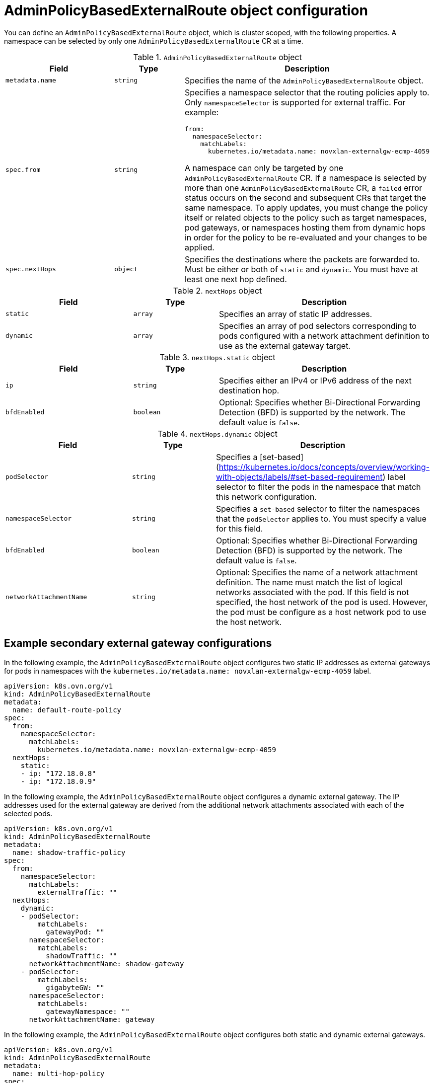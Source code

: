 // Module included in the following assemblies:
//
// * networking/ovn_kubernetes_network_provider/configuring-secondary-external-gateway.adoc

:_mod-docs-content-type: CONCEPT
[id="nw-secondary-ext-gw-object_{context}"]
= AdminPolicyBasedExternalRoute object configuration

You can define an `AdminPolicyBasedExternalRoute` object, which is cluster scoped, with the following properties. A namespace can be selected by only one `AdminPolicyBasedExternalRoute` CR at a time.

.`AdminPolicyBasedExternalRoute` object
[cols=".^3,.^2,.^5a",options="header"]

|====
|Field|Type|Description

|`metadata.name`
|`string`
|
Specifies the name of the  `AdminPolicyBasedExternalRoute` object.

|`spec.from`
|`string`
|
Specifies a namespace selector that the routing policies apply to. Only `namespaceSelector` is supported for external traffic. For example:

[source,yaml]
----
from:
  namespaceSelector:
    matchLabels:
      kubernetes.io/metadata.name: novxlan-externalgw-ecmp-4059
----

A namespace can only be targeted by one `AdminPolicyBasedExternalRoute` CR. If a namespace is selected by more than one `AdminPolicyBasedExternalRoute` CR, a `failed` error status occurs on the second and subsequent CRs that target the same namespace. To apply updates, you must change the policy itself or related objects to the policy such as target namespaces, pod gateways, or namespaces hosting them from dynamic hops in order for the policy to be re-evaluated and your changes to be applied.

|`spec.nextHops`
|`object`
|
Specifies the destinations where the packets are forwarded to. Must be either or both of `static` and `dynamic`. You must have at least one next hop defined.

|====


.`nextHops` object
[cols=".^3,.^2,.^5a",options="header"]
|====
|Field|Type|Description

|`static`
|`array`
| Specifies an array of static IP addresses.

|`dynamic`
|`array`
| Specifies an array of pod selectors corresponding to pods configured with a network attachment definition to use as the external gateway target.

|====


.`nextHops.static` object
[cols=".^3,.^2,.^5a",options="header"]
|====
|Field|Type|Description

|`ip`
|`string`
| Specifies either an IPv4 or IPv6 address of the next destination hop.

|`bfdEnabled`
|`boolean`
|Optional: Specifies whether Bi-Directional Forwarding Detection (BFD) is supported by the network. The default value is `false`.

|====

.`nextHops.dynamic` object
[cols=".^3,.^2,.^5a",options="header"]
|====
|Field|Type|Description

|`podSelector`
|`string`
|
Specifies a [set-based](https://kubernetes.io/docs/concepts/overview/working-with-objects/labels/#set-based-requirement) label selector to filter the pods in the namespace that match this network configuration.

|`namespaceSelector`
|`string`
| Specifies a `set-based` selector to filter the namespaces that the `podSelector` applies to. You must specify a value for this field.


|`bfdEnabled`
|`boolean`
|Optional: Specifies whether Bi-Directional Forwarding Detection (BFD) is supported by the network. The default value is `false`.

|`networkAttachmentName`
|`string`
|
Optional: Specifies the name of a network attachment definition. The name must match the list of logical networks associated with the pod. If this field is not specified, the host network of the pod is used. However, the pod must be configure as a host network pod to use the host network.

|====

[id="example-secondary-external-gateway-configurations_{context}"]
== Example secondary external gateway configurations

In the following example, the `AdminPolicyBasedExternalRoute` object configures two static IP addresses as external gateways for pods in namespaces with the `kubernetes.io/metadata.name: novxlan-externalgw-ecmp-4059` label.

[source,yaml]
----
apiVersion: k8s.ovn.org/v1
kind: AdminPolicyBasedExternalRoute
metadata:
  name: default-route-policy
spec:
  from:
    namespaceSelector:
      matchLabels:
        kubernetes.io/metadata.name: novxlan-externalgw-ecmp-4059
  nextHops:
    static:
    - ip: "172.18.0.8"
    - ip: "172.18.0.9"
----

In the following example, the `AdminPolicyBasedExternalRoute` object configures a dynamic external gateway. The IP addresses used for the external gateway are derived from the additional network attachments associated with each of the selected pods.

[source,yaml]
----
apiVersion: k8s.ovn.org/v1
kind: AdminPolicyBasedExternalRoute
metadata:
  name: shadow-traffic-policy
spec:
  from:
    namespaceSelector:
      matchLabels:
        externalTraffic: ""
  nextHops:
    dynamic:
    - podSelector:
        matchLabels:
          gatewayPod: ""
      namespaceSelector:
        matchLabels:
          shadowTraffic: ""
      networkAttachmentName: shadow-gateway
    - podSelector:
        matchLabels:
          gigabyteGW: ""
      namespaceSelector:
        matchLabels:
          gatewayNamespace: ""
      networkAttachmentName: gateway
----

In the following example, the `AdminPolicyBasedExternalRoute` object configures both static and dynamic external gateways.

[source,yaml]
----
apiVersion: k8s.ovn.org/v1
kind: AdminPolicyBasedExternalRoute
metadata:
  name: multi-hop-policy
spec:
  from:
    namespaceSelector:
      matchLabels:
        trafficType: "egress"
  nextHops:
    static:
    - ip: "172.18.0.8"
    - ip: "172.18.0.9"
    dynamic:
    - podSelector:
        matchLabels:
          gatewayPod: ""
      namespaceSelector:
        matchLabels:
          egressTraffic: ""
      networkAttachmentName: gigabyte
----